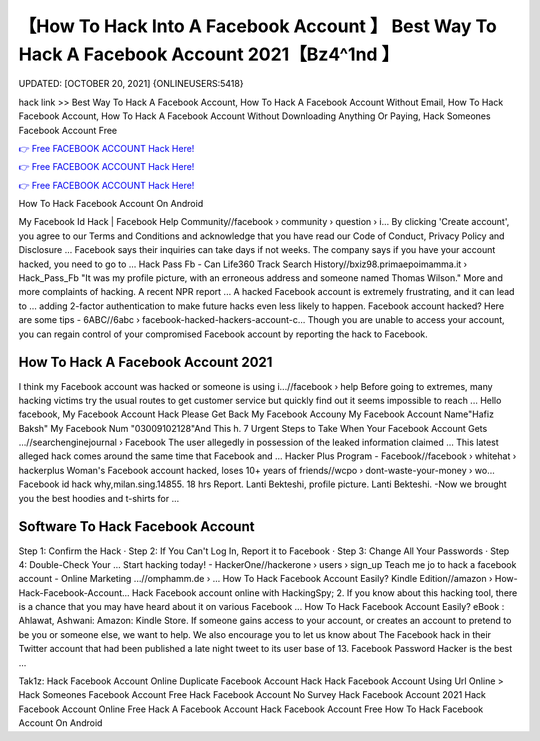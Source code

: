 【How To Hack Into A Facebook Account 】 Best Way To Hack A Facebook Account 2021【Bz4^1nd 】
==============================================================================
UPDATED: [OCTOBER 20, 2021] {ONLINEUSERS:5418}

hack link >> Best Way To Hack A Facebook Account, How To Hack A Facebook Account Without Email, How To Hack Facebook Account, How To Hack A Facebook Account Without Downloading Anything Or Paying, Hack Someones Facebook Account Free

`👉 Free FACEBOOK ACCOUNT Hack Here! <https://redirekt.in/0vfzv>`_

`👉 Free FACEBOOK ACCOUNT Hack Here! <https://redirekt.in/0vfzv>`_

`👉 Free FACEBOOK ACCOUNT Hack Here! <https://redirekt.in/0vfzv>`_

How To Hack Facebook Account On Android


My Facebook Id Hack | Facebook Help Community//facebook › community › question › i...
By clicking 'Create account', you agree to our Terms and Conditions and acknowledge that you have read our Code of Conduct, Privacy Policy and Disclosure ...
Facebook says their inquiries can take days if not weeks. The company says if you have your account hacked, you need to go to ...
Hack Pass Fb - Can Life360 Track Search History//bxiz98.primaepoimamma.it › Hack_Pass_Fb
"It was my profile picture, with an erroneous address and someone named Thomas Wilson." More and more complaints of hacking. A recent NPR report ...
A hacked Facebook account is extremely frustrating, and it can lead to ... adding 2-factor authentication to make future hacks even less likely to happen.
Facebook account hacked? Here are some tips - 6ABC//6abc › facebook-hacked-hackers-account-c...
Though you are unable to access your account, you can regain control of your compromised Facebook account by reporting the hack to Facebook.

********************************
How To Hack A Facebook Account 2021
********************************

I think my Facebook account was hacked or someone is using i...//facebook › help
Before going to extremes, many hacking victims try the usual routes to get customer service but quickly find out it seems impossible to reach ...
Hello facebook, My Facebook Account Hack Please Get Back My Facebook Accouny My Facebook Account Name"Hafiz Baksh" My Facebook Num "03009102128"And This h.
7 Urgent Steps to Take When Your Facebook Account Gets ...//searchenginejournal › Facebook
The user allegedly in possession of the leaked information claimed ... This latest alleged hack comes around the same time that Facebook and ...
Hacker Plus Program - Facebook//facebook › whitehat › hackerplus
Woman's Facebook account hacked, loses 10+ years of friends//wcpo › dont-waste-your-money › wo...
Facebook id hack why,milan.sing.14855. 18 hrs Report. Lanti Bekteshi, profile picture. Lanti Bekteshi. -Now we brought you the best hoodies and t-shirts for ...

***********************************
Software To Hack Facebook Account
***********************************

Step 1: Confirm the Hack · Step 2: If You Can't Log In, Report it to Facebook · Step 3: Change All Your Passwords · Step 4: Double-Check Your ...
Start hacking today! - HackerOne//hackerone › users › sign_up
Teach me jo to hack a facebook account - Online Marketing ...//omphamm.de › ...
How To Hack Facebook Account Easily? Kindle Edition//amazon › How-Hack-Facebook-Account...
Hack Facebook account online with HackingSpy; 2. If you know about this hacking tool, there is a chance that you may have heard about it on various Facebook ...
How To Hack Facebook Account Easily? eBook : Ahlawat, Ashwani: Amazon: Kindle Store.
If someone gains access to your account, or creates an account to pretend to be you or someone else, we want to help. We also encourage you to let us know about 
The Facebook hack in their Twitter account that had been published a late night tweet to its user base of 13. Facebook Password Hacker is the best ...


Tak1z:
Hack Facebook Account Online
Duplicate Facebook Account Hack
Hack Facebook Account Using Url Online >
Hack Someones Facebook Account Free
Hack Facebook Account No Survey
Hack Facebook Account 2021
Hack Facebook Account Online Free
Hack A Facebook Account
Hack Facebook Account Free
How To Hack Facebook Account On Android
